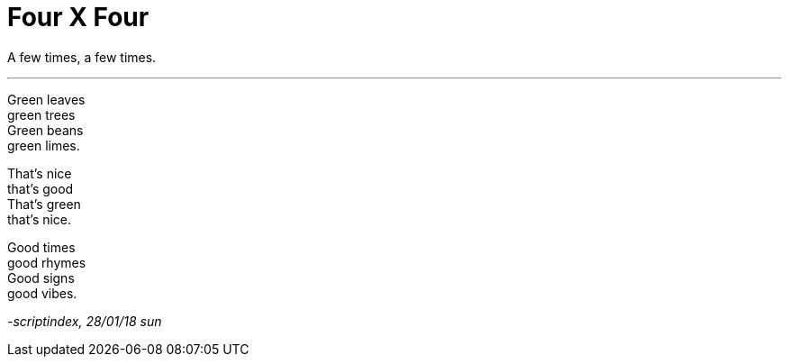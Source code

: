 = Four X Four
:hp-tags: poetry
:published-at: 2018-01-28

A few times, a few times.

---

Green leaves +
green trees +
Green beans +
green limes. +

That's nice +
that's good +
That's green +
that's nice. +

Good times +
good rhymes +
Good signs +
good vibes. +

_-scriptindex, 28/01/18 sun_
